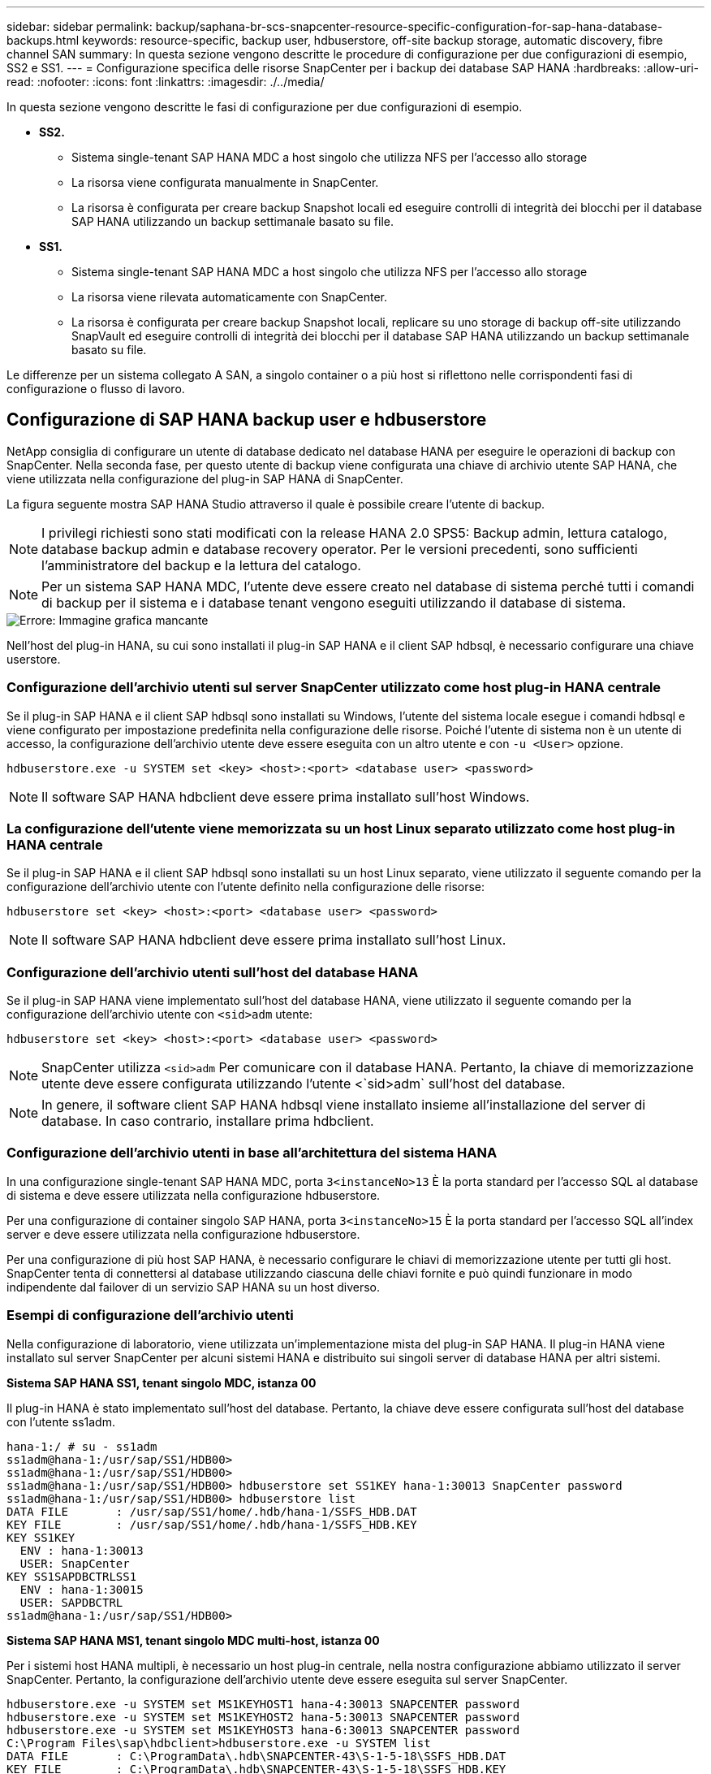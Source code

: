 ---
sidebar: sidebar 
permalink: backup/saphana-br-scs-snapcenter-resource-specific-configuration-for-sap-hana-database-backups.html 
keywords: resource-specific, backup user, hdbuserstore, off-site backup storage, automatic discovery, fibre channel SAN 
summary: In questa sezione vengono descritte le procedure di configurazione per due configurazioni di esempio, SS2 e SS1. 
---
= Configurazione specifica delle risorse SnapCenter per i backup dei database SAP HANA
:hardbreaks:
:allow-uri-read: 
:nofooter: 
:icons: font
:linkattrs: 
:imagesdir: ./../media/


[role="lead"]
In questa sezione vengono descritte le fasi di configurazione per due configurazioni di esempio.

* *SS2.*
+
** Sistema single-tenant SAP HANA MDC a host singolo che utilizza NFS per l'accesso allo storage
** La risorsa viene configurata manualmente in SnapCenter.
** La risorsa è configurata per creare backup Snapshot locali ed eseguire controlli di integrità dei blocchi per il database SAP HANA utilizzando un backup settimanale basato su file.


* *SS1.*
+
** Sistema single-tenant SAP HANA MDC a host singolo che utilizza NFS per l'accesso allo storage
** La risorsa viene rilevata automaticamente con SnapCenter.
** La risorsa è configurata per creare backup Snapshot locali, replicare su uno storage di backup off-site utilizzando SnapVault ed eseguire controlli di integrità dei blocchi per il database SAP HANA utilizzando un backup settimanale basato su file.




Le differenze per un sistema collegato A SAN, a singolo container o a più host si riflettono nelle corrispondenti fasi di configurazione o flusso di lavoro.



== Configurazione di SAP HANA backup user e hdbuserstore

NetApp consiglia di configurare un utente di database dedicato nel database HANA per eseguire le operazioni di backup con SnapCenter. Nella seconda fase, per questo utente di backup viene configurata una chiave di archivio utente SAP HANA, che viene utilizzata nella configurazione del plug-in SAP HANA di SnapCenter.

La figura seguente mostra SAP HANA Studio attraverso il quale è possibile creare l'utente di backup.


NOTE: I privilegi richiesti sono stati modificati con la release HANA 2.0 SPS5: Backup admin, lettura catalogo, database backup admin e database recovery operator. Per le versioni precedenti, sono sufficienti l'amministratore del backup e la lettura del catalogo.


NOTE: Per un sistema SAP HANA MDC, l'utente deve essere creato nel database di sistema perché tutti i comandi di backup per il sistema e i database tenant vengono eseguiti utilizzando il database di sistema.

image::saphana-br-scs-image53.png[Errore: Immagine grafica mancante]

Nell'host del plug-in HANA, su cui sono installati il plug-in SAP HANA e il client SAP hdbsql, è necessario configurare una chiave userstore.



=== Configurazione dell'archivio utenti sul server SnapCenter utilizzato come host plug-in HANA centrale

Se il plug-in SAP HANA e il client SAP hdbsql sono installati su Windows, l'utente del sistema locale esegue i comandi hdbsql e viene configurato per impostazione predefinita nella configurazione delle risorse. Poiché l'utente di sistema non è un utente di accesso, la configurazione dell'archivio utente deve essere eseguita con un altro utente e con `-u <User>` opzione.

....
hdbuserstore.exe -u SYSTEM set <key> <host>:<port> <database user> <password>
....

NOTE: Il software SAP HANA hdbclient deve essere prima installato sull'host Windows.



=== La configurazione dell'utente viene memorizzata su un host Linux separato utilizzato come host plug-in HANA centrale

Se il plug-in SAP HANA e il client SAP hdbsql sono installati su un host Linux separato, viene utilizzato il seguente comando per la configurazione dell'archivio utente con l'utente definito nella configurazione delle risorse:

....
hdbuserstore set <key> <host>:<port> <database user> <password>
....

NOTE: Il software SAP HANA hdbclient deve essere prima installato sull'host Linux.



=== Configurazione dell'archivio utenti sull'host del database HANA

Se il plug-in SAP HANA viene implementato sull'host del database HANA, viene utilizzato il seguente comando per la configurazione dell'archivio utente con `<sid>adm` utente:

....
hdbuserstore set <key> <host>:<port> <database user> <password>
....

NOTE: SnapCenter utilizza `<sid>adm` Per comunicare con il database HANA. Pertanto, la chiave di memorizzazione utente deve essere configurata utilizzando l'utente <`sid>adm` sull'host del database.


NOTE: In genere, il software client SAP HANA hdbsql viene installato insieme all'installazione del server di database. In caso contrario, installare prima hdbclient.



=== Configurazione dell'archivio utenti in base all'architettura del sistema HANA

In una configurazione single-tenant SAP HANA MDC, porta `3<instanceNo>13` È la porta standard per l'accesso SQL al database di sistema e deve essere utilizzata nella configurazione hdbuserstore.

Per una configurazione di container singolo SAP HANA, porta `3<instanceNo>15` È la porta standard per l'accesso SQL all'index server e deve essere utilizzata nella configurazione hdbuserstore.

Per una configurazione di più host SAP HANA, è necessario configurare le chiavi di memorizzazione utente per tutti gli host. SnapCenter tenta di connettersi al database utilizzando ciascuna delle chiavi fornite e può quindi funzionare in modo indipendente dal failover di un servizio SAP HANA su un host diverso.



=== Esempi di configurazione dell'archivio utenti

Nella configurazione di laboratorio, viene utilizzata un'implementazione mista del plug-in SAP HANA. Il plug-in HANA viene installato sul server SnapCenter per alcuni sistemi HANA e distribuito sui singoli server di database HANA per altri sistemi.

*Sistema SAP HANA SS1, tenant singolo MDC, istanza 00*

Il plug-in HANA è stato implementato sull'host del database. Pertanto, la chiave deve essere configurata sull'host del database con l'utente ss1adm.

....
hana-1:/ # su - ss1adm
ss1adm@hana-1:/usr/sap/SS1/HDB00>
ss1adm@hana-1:/usr/sap/SS1/HDB00>
ss1adm@hana-1:/usr/sap/SS1/HDB00> hdbuserstore set SS1KEY hana-1:30013 SnapCenter password
ss1adm@hana-1:/usr/sap/SS1/HDB00> hdbuserstore list
DATA FILE       : /usr/sap/SS1/home/.hdb/hana-1/SSFS_HDB.DAT
KEY FILE        : /usr/sap/SS1/home/.hdb/hana-1/SSFS_HDB.KEY
KEY SS1KEY
  ENV : hana-1:30013
  USER: SnapCenter
KEY SS1SAPDBCTRLSS1
  ENV : hana-1:30015
  USER: SAPDBCTRL
ss1adm@hana-1:/usr/sap/SS1/HDB00>
....
*Sistema SAP HANA MS1, tenant singolo MDC multi-host, istanza 00*

Per i sistemi host HANA multipli, è necessario un host plug-in centrale, nella nostra configurazione abbiamo utilizzato il server SnapCenter. Pertanto, la configurazione dell'archivio utente deve essere eseguita sul server SnapCenter.

....
hdbuserstore.exe -u SYSTEM set MS1KEYHOST1 hana-4:30013 SNAPCENTER password
hdbuserstore.exe -u SYSTEM set MS1KEYHOST2 hana-5:30013 SNAPCENTER password
hdbuserstore.exe -u SYSTEM set MS1KEYHOST3 hana-6:30013 SNAPCENTER password
C:\Program Files\sap\hdbclient>hdbuserstore.exe -u SYSTEM list
DATA FILE       : C:\ProgramData\.hdb\SNAPCENTER-43\S-1-5-18\SSFS_HDB.DAT
KEY FILE        : C:\ProgramData\.hdb\SNAPCENTER-43\S-1-5-18\SSFS_HDB.KEY
KEY MS1KEYHOST1
  ENV : hana-4:30013
  USER: SNAPCENTER
KEY MS1KEYHOST2
  ENV : hana-5:30013
  USER: SNAPCENTER
KEY MS1KEYHOST3
  ENV : hana-6:30013
  USER: SNAPCENTER
KEY SS2KEY
  ENV : hana-3:30013
  USER: SNAPCENTER
C:\Program Files\sap\hdbclient>
....


== Configurazione della protezione dei dati per lo storage di backup off-site

La configurazione della relazione di protezione dei dati e il trasferimento iniziale dei dati devono essere eseguiti prima che gli aggiornamenti di replica possano essere gestiti da SnapCenter.

La figura seguente mostra la relazione di protezione configurata per il sistema SAP HANA SS1. Con il nostro esempio, il volume di origine `SS1_data_mnt00001` Alla SVM `hana-primary` Viene replicato su SVM `hana-backup` e il volume di destinazione `SS1_data_mnt00001_dest`.


NOTE: La pianificazione della relazione deve essere impostata su Nessuno, perché SnapCenter attiva l'aggiornamento di SnapVault.

image::saphana-br-scs-image54.png[Errore: Immagine grafica mancante]

La seguente figura mostra il criterio di protezione. Il criterio di protezione utilizzato per la relazione di protezione definisce l'etichetta SnapMirror e la conservazione dei backup nello storage secondario. Nel nostro esempio, l'etichetta utilizzata è `Daily`e la conservazione è impostata su 5.


NOTE: L'etichetta SnapMirror nel criterio creato deve corrispondere all'etichetta definita nella configurazione del criterio SnapCenter. Per ulteriori informazioni, fare riferimento a "<<Policy per backup Snapshot giornalieri con replica SnapVault>>."


NOTE: La conservazione dei backup nello storage di backup off-site è definita nella policy e controllata da ONTAP.

image::saphana-br-scs-image55.png[Errore: Immagine grafica mancante]



== Configurazione manuale delle risorse HANA

Questa sezione descrive la configurazione manuale delle risorse SAP HANA SS2 e MS1.

* SS2 è un sistema single-tenant MDC a host singolo
* MS1 è un sistema single-tenant MDC multihost.
+
.. Dalla scheda Resources (risorse), selezionare SAP HANA e fare clic su Add SAP HANA Database (Aggiungi database SAP HANA).
.. Inserire le informazioni per la configurazione del database SAP HANA e fare clic su Next (Avanti).
+
Selezionare il tipo di risorsa nel nostro esempio, Container di database multi-tenant.

+

NOTE: Per un sistema container singolo HANA, è necessario selezionare il tipo di risorsa container singolo. Tutte le altre fasi di configurazione sono identiche.

+
Per il nostro sistema SAP HANA, il SID è SS2.

+
L'host del plug-in HANA nel nostro esempio è il server SnapCenter.

+
La chiave hdbuserstore deve corrispondere alla chiave configurata per il database HANA SS2. Nel nostro esempio è SS2KEY.

+
image::saphana-br-scs-image56.png[Errore: Immagine grafica mancante]

+

NOTE: Per un sistema SAP HANA con host multipli, è necessario includere le chiavi hdbuserstore per tutti gli host, come mostrato nella figura seguente. SnapCenter tenterà di connettersi con la prima chiave dell'elenco e continuerà con l'altro caso, nel caso in cui la prima chiave non funzioni. Questo è necessario per supportare il failover HANA in un sistema con più host con host di lavoro e di standby.

+
image::saphana-br-scs-image57.png[Errore: Immagine grafica mancante]

.. Selezionare i dati richiesti per il sistema di storage (SVM) e il nome del volume.
+
image::saphana-br-scs-image58.png[Errore: Immagine grafica mancante]

+

NOTE: Per una configurazione SAN Fibre Channel, è necessario selezionare anche il LUN.

+

NOTE: Per un sistema host multiplo SAP HANA, è necessario selezionare tutti i volumi di dati del sistema SAP HANA, come mostrato nella figura seguente.

+
image::saphana-br-scs-image59.png[Errore: Immagine grafica mancante]

+
Viene visualizzata la schermata di riepilogo della configurazione delle risorse.

.. Fare clic su Finish (fine) per aggiungere il database SAP HANA.
+
image::saphana-br-scs-image60.png[Errore: Immagine grafica mancante]

.. Al termine della configurazione delle risorse, eseguire la configurazione della protezione delle risorse come descritto nella sezione "<<Configurazione della protezione delle risorse>>."






== Rilevamento automatico dei database HANA

Questa sezione descrive il rilevamento automatico della risorsa SAP HANA SS1 (sistema single-tenant MDC host con NFS). Tutti i passaggi descritti sono identici per un singolo container HANA, per i sistemi di tenant multipli HANA MDC e per un sistema HANA che utilizza SAN Fibre Channel.


NOTE: Il plug-in SAP HANA richiede Java a 64 bit versione 1.8. Java deve essere installato sull'host prima di implementare il plug-in SAP HANA.

. Dalla scheda host, fare clic su Add (Aggiungi).
. Fornire informazioni sull'host e selezionare il plug-in SAP HANA da installare. Fare clic su Invia.
+
image::saphana-br-scs-image61.png[Errore: Immagine grafica mancante]

. Confermare l'impronta digitale.
+
image::saphana-br-scs-image62.png[Errore: Immagine grafica mancante]

+
L'installazione del plug-in HANA e del plug-in Linux si avvia automaticamente. Al termine dell'installazione, la colonna di stato dell'host mostra in esecuzione. La schermata mostra inoltre che il plug-in Linux è installato insieme al plug-in HANA.

+
image::saphana-br-scs-image63.png[Errore: Immagine grafica mancante]

+
Dopo l'installazione del plug-in, il processo di rilevamento automatico della risorsa HANA viene avviato automaticamente. Nella schermata Resources (risorse) viene creata una nuova risorsa, contrassegnata come bloccata con l'icona del lucchetto rosso.

. Selezionare e fare clic sulla risorsa per continuare la configurazione.
+

NOTE: È inoltre possibile attivare manualmente il processo di rilevamento automatico nella schermata risorse, facendo clic su Aggiorna risorse.

+
image::saphana-br-scs-image64.png[Errore: Immagine grafica mancante]

. Fornire la chiave dell'archivio utenti per il database HANA.
+
image::saphana-br-scs-image65.png[Errore: Immagine grafica mancante]

+
Viene avviato il processo di rilevamento automatico di secondo livello in cui vengono rilevate le informazioni relative ai dati del tenant e all'impatto dello storage.

. Fare clic su Details (Dettagli) per esaminare le informazioni di configurazione delle risorse HANA nella vista della topologia delle risorse.
+
image::saphana-br-scs-image66.png[Errore: Immagine grafica mancante]

+
image::saphana-br-scs-image67.png[Errore: Immagine grafica mancante]

+
Al termine della configurazione delle risorse, la configurazione di protezione delle risorse deve essere eseguita come descritto nella sezione seguente.





== Configurazione della protezione delle risorse

Questa sezione descrive la configurazione della protezione delle risorse. La configurazione di protezione delle risorse è la stessa, indipendentemente dal fatto che la risorsa sia stata rilevata o configurata manualmente. È identico anche per tutte le architetture HANA, host singoli o multipli, container singolo o sistemi MDC.

. Dalla scheda risorse, fare doppio clic sulla risorsa.
. Configurare un formato nome personalizzato per la copia Snapshot.
+

NOTE: NetApp consiglia di utilizzare un nome di copia Snapshot personalizzato per identificare facilmente i backup creati con quale tipo di policy e pianificazione. Aggiungendo il tipo di pianificazione nel nome della copia Snapshot, è possibile distinguere tra backup pianificati e su richiesta. Il `schedule name` la stringa per i backup on-demand è vuota, mentre i backup pianificati includono la stringa `Hourly`,  `Daily`, `or Weekly`.

+
Nella configurazione illustrata nella figura seguente, i nomi delle copie Snapshot e di backup hanno il seguente formato:

+
** Backup orario pianificato:  `SnapCenter_LocalSnap_Hourly_<time_stamp>`
** Backup giornaliero pianificato:  `SnapCenter_LocalSnapAndSnapVault_Daily_<time_stamp>`
** Backup orario on-demand:  `SnapCenter_LocalSnap_<time_stamp>`
** Backup giornaliero on-demand:  `SnapCenter_LocalSnapAndSnapVault_<time_stamp>`
+

NOTE: Anche se viene definita una conservazione per i backup on-demand nella configurazione dei criteri, la pulizia viene eseguita solo quando viene eseguito un altro backup on-demand. Di conseguenza, i backup on-demand devono in genere essere cancellati manualmente in SnapCenter per assicurarsi che questi backup vengano eliminati anche nel catalogo di backup SAP HANA e che la manutenzione del backup del log non sia basata su un vecchio backup on-demand.

+
image::saphana-br-scs-image68.png[Errore: Immagine grafica mancante]



. Non è necessario impostare impostazioni specifiche nella pagina Impostazioni applicazione. Fare clic su Avanti.
+
image::saphana-br-scs-image69.png[Errore: Immagine grafica mancante]

. Selezionare i criteri da aggiungere alla risorsa.
+
image::saphana-br-scs-image70.png[Errore: Immagine grafica mancante]

. Definire la pianificazione per il criterio LocalSnap (in questo esempio, ogni quattro ore).
+
image::saphana-br-scs-image71.png[Errore: Immagine grafica mancante]

. Definire la pianificazione per la policy LocalSnapAndSnapVault (in questo esempio, una volta al giorno).
+
image::saphana-br-scs-image72.png[Errore: Immagine grafica mancante]

. Definire la pianificazione per la policy di controllo dell'integrità del blocco (in questo esempio, una volta alla settimana).
+
image::saphana-br-scs-image73.png[Errore: Immagine grafica mancante]

. Fornire informazioni sulla notifica via email.
+
image::saphana-br-scs-image74.png[Errore: Immagine grafica mancante]

. Nella pagina Riepilogo, fare clic su fine.
+
image::saphana-br-scs-image75.png[Errore: Immagine grafica mancante]

. È ora possibile creare backup on-demand nella pagina della topologia. I backup pianificati vengono eseguiti in base alle impostazioni di configurazione.
+
image::saphana-br-scs-image76.png[Errore: Immagine grafica mancante]





== Ulteriori procedure di configurazione per ambienti SAN Fibre Channel

A seconda della versione di HANA e dell'implementazione del plug-in HANA, sono necessarie ulteriori procedure di configurazione per gli ambienti in cui i sistemi SAP HANA utilizzano Fibre Channel e il file system XFS.


NOTE: Questi passaggi di configurazione aggiuntivi sono necessari solo per le risorse HANA, che sono configurate manualmente in SnapCenter. È inoltre necessario solo per le release HANA 1.0 e HANA 2.0 fino a SPS2.

Quando un punto di salvataggio di backup HANA viene attivato da SnapCenter in SAP HANA, SAP HANA scrive i file ID Snapshot per ogni tenant e servizio di database come ultima fase (ad esempio, `/hana/data/SID/mnt00001/hdb00001/snapshot_databackup_0_1`). Questi file fanno parte del volume di dati dello storage e fanno quindi parte della copia Snapshot dello storage. Questo file è obbligatorio quando si esegue un ripristino in una situazione in cui il backup viene ripristinato. A causa del caching dei metadati con il file system XFS sull'host Linux, il file non è immediatamente visibile a livello di storage. La configurazione XFS standard per il caching dei metadati è di 30 secondi.


NOTE: Con HANA 2.0 SPS3, SAP ha modificato l'operazione di scrittura di questi file ID Snapshot in modo sincrono, in modo che il caching dei metadati non sia un problema.


NOTE: Con SnapCenter 4.3, se il plug-in HANA viene implementato sull'host del database, il plug-in Linux esegue un'operazione di svuotamento del file system sull'host prima che venga attivata l'istantanea dello storage. In questo caso, il caching dei metadati non è un problema.

In SnapCenter, è necessario configurare un `postquiesce` Comando che attende fino a quando la cache dei metadati XFS non viene scaricata nel livello del disco.

La configurazione effettiva del caching dei metadati può essere verificata utilizzando il seguente comando:

....
stlrx300s8-2:/ # sysctl -A | grep xfssyncd_centisecs
fs.xfs.xfssyncd_centisecs = 3000
....
NetApp consiglia di utilizzare un tempo di attesa pari al doppio del valore di `fs.xfs.xfssyncd_centisecs` parametro. Poiché il valore predefinito è 30 secondi, impostare il comando di sospensione su 60 secondi.

Se il server SnapCenter viene utilizzato come host plug-in HANA centrale, è possibile utilizzare un file batch. Il file batch deve avere il seguente contenuto:

....
@echo off
waitfor AnyThing /t 60 2>NUL
Exit /b 0
....
Il file batch può essere salvato, ad esempio, come `C:\Program Files\NetApp\Wait60Sec.bat`. Nella configurazione di protezione delle risorse, il file batch deve essere aggiunto come comando Post Quiesce.

Se un host Linux separato viene utilizzato come host plug-in HANA centrale, è necessario configurare il comando `/bin/sleep 60` Come il comando Post Quiesce nell'interfaccia utente di SnapCenter.

La figura seguente mostra il comando Post Quiesce nella schermata di configurazione della protezione delle risorse.

image::saphana-br-scs-image77.png[Errore: Immagine grafica mancante]
